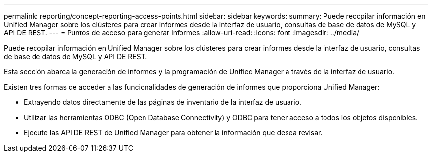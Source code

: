 ---
permalink: reporting/concept-reporting-access-points.html 
sidebar: sidebar 
keywords:  
summary: Puede recopilar información en Unified Manager sobre los clústeres para crear informes desde la interfaz de usuario, consultas de base de datos de MySQL y API DE REST. 
---
= Puntos de acceso para generar informes
:allow-uri-read: 
:icons: font
:imagesdir: ../media/


[role="lead"]
Puede recopilar información en Unified Manager sobre los clústeres para crear informes desde la interfaz de usuario, consultas de base de datos de MySQL y API DE REST.

Esta sección abarca la generación de informes y la programación de Unified Manager a través de la interfaz de usuario.

Existen tres formas de acceder a las funcionalidades de generación de informes que proporciona Unified Manager:

* Extrayendo datos directamente de las páginas de inventario de la interfaz de usuario.
* Utilizar las herramientas ODBC (Open Database Connectivity) y ODBC para tener acceso a todos los objetos disponibles.
* Ejecute las API DE REST de Unified Manager para obtener la información que desea revisar.

